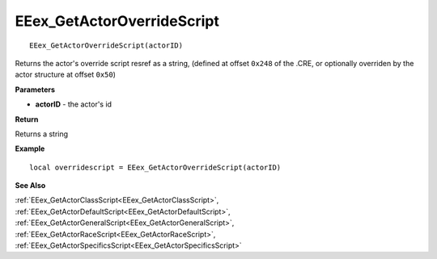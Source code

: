 .. _EEex_GetActorOverrideScript:

===================================
EEex_GetActorOverrideScript 
===================================

::

   EEex_GetActorOverrideScript(actorID)

Returns the actor's override script resref as a string, (defined at offset ``0x248`` of the .CRE, or optionally overriden by the actor structure at offset ``0x50``)

**Parameters**

* **actorID** - the actor's id 

**Return**

Returns a string

**Example**

::

   local overridescript = EEex_GetActorOverrideScript(actorID)

**See Also**

:ref:`EEex_GetActorClassScript<EEex_GetActorClassScript>`, :ref:`EEex_GetActorDefaultScript<EEex_GetActorDefaultScript>`, :ref:`EEex_GetActorGeneralScript<EEex_GetActorGeneralScript>`, :ref:`EEex_GetActorRaceScript<EEex_GetActorRaceScript>`, :ref:`EEex_GetActorSpecificsScript<EEex_GetActorSpecificsScript>`

